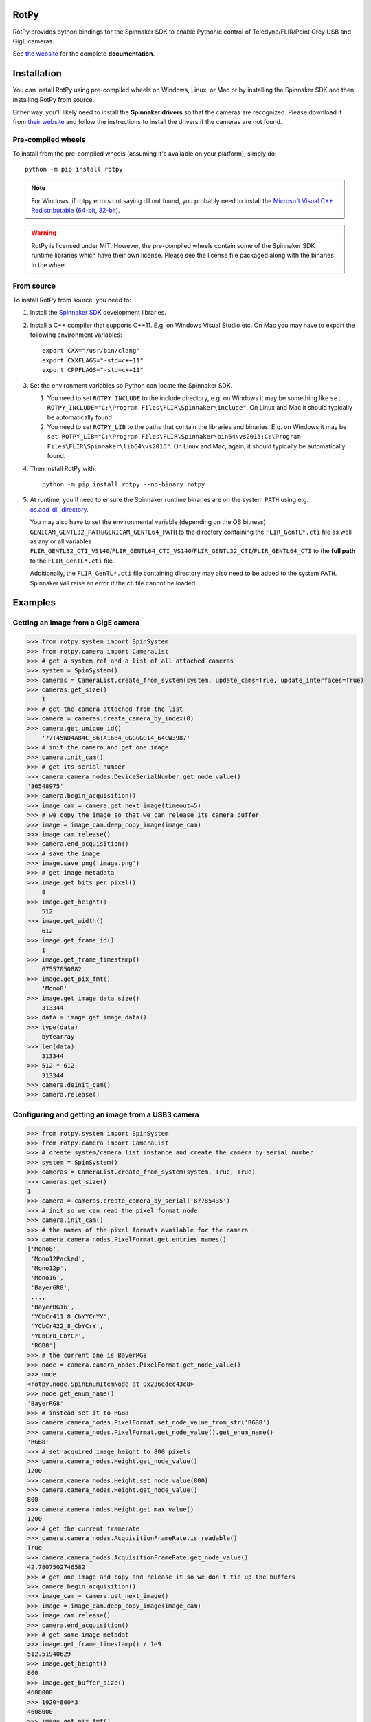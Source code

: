 RotPy
=====

RotPy provides python bindings for the Spinnaker SDK
to enable Pythonic control of Teledyne/FLIR/Point Grey USB and GigE cameras.

See `the website <https://matham.github.io/rotpy/index.html>`_ for the complete **documentation**.

.. image:: https://github.com/matham/rotpy/workflows/Python%20application/badge.svg
    :target: https://github.com/matham/rotpy/actions
    :alt: Github CI status

Installation
============

You can install RotPy using pre-compiled wheels on Windows, Linux, or Mac or by installing
the Spinnaker SDK and then installing RotPy from source.

Either way, you'll likely need to install the **Spinnaker drivers** so that the cameras
are recognized. Please download it from `their website <https://www.flir.com/products/spinnaker-sdk/>`_
and follow the instructions to install the drivers if the cameras are not found.

Pre-compiled wheels
-------------------

To install from the pre-compiled wheels (assuming it's available on your platform), simply do::

    python -m pip install rotpy


.. note::

    For Windows, if rotpy errors out saying dll not found, you probably need
    to install the
    `Microsoft Visual C++ Redistributable <https://docs.microsoft.com/en-us/cpp/windows/latest-supported-vc-redist>`_
    (`64-bit <https://aka.ms/vs/17/release/vc_redist.x64.exe>`_,
    `32-bit <https://aka.ms/vs/17/release/vc_redist.x86.exe>`_).

.. warning::

    RotPy is licensed under MIT. However, the pre-compiled wheels contain some of the
    Spinnaker SDK runtime libraries which have their own license. Please see the
    license file packaged along with the binaries in the wheel.

From source
-----------

To install RotPy from source, you need to:

#. Install the
   `Spinnaker SDK <https://www.flir.com/products/spinnaker-sdk/>`_ development
   libraries.
#. Install a C++ compiler that supports C++11. E.g. on Windows Visual Studio etc.
   On Mac you may have to export the following environment variables::

       export CXX="/usr/bin/clang"
       export CXXFLAGS="-std=c++11"
       export CPPFLAGS="-std=c++11"

#. Set the environment variables so Python can locate the Spinnaker SDK.

   #. You need to set ``ROTPY_INCLUDE`` to the include directory, e.g. on Windows it may be something like
      ``set ROTPY_INCLUDE="C:\Program Files\FLIR\Spinnaker\include"``. On Linux and Mac it should typically
      be automatically found.
   #. You need to set ``ROTPY_LIB`` to the paths that contain the libraries and binaries. E.g. on Windows it may
      be ``set ROTPY_LIB="C:\Program Files\FLIR\Spinnaker\bin64\vs2015;C:\Program Files\FLIR\Spinnaker\lib64\vs2015"``.
      On Linux and Mac, again, it should typically be automatically found.
#. Then install RotPy with::

       python -m pip install rotpy --no-binary rotpy

#. At runtime, you'll need to ensure the Spinnaker runtime binaries are on the
   system ``PATH`` using e.g.
   `os.add_dll_directory <https://docs.python.org/3/library/os.html#os.add_dll_directory>`_.

   You may also have to set the environmental variable (depending on the OS bitness)
   ``GENICAM_GENTL32_PATH``/``GENICAM_GENTL64_PATH``
   to the directory containing the ``FLIR_GenTL*.cti`` file as well as any or all variables
   ``FLIR_GENTL32_CTI_VS140``/``FLIR_GENTL64_CTI_VS140``/``FLIR_GENTL32_CTI``/``FLIR_GENTL64_CTI``
   to the **full path** to the ``FLIR_GenTL*.cti`` file.

   Additionally, the ``FLIR_GenTL*.cti`` file containing directory may also need to be added
   to the system ``PATH``. Spinnaker will raise an error if the cti file cannot be loaded.

Examples
========

Getting an image from a GigE camera
-----------------------------------

.. code-block:: python

    >>> from rotpy.system import SpinSystem
    >>> from rotpy.camera import CameraList
    >>> # get a system ref and a list of all attached cameras
    >>> system = SpinSystem()
    >>> cameras = CameraList.create_from_system(system, update_cams=True, update_interfaces=True)
    >>> cameras.get_size()
        1
    >>> # get the camera attached from the list
    >>> camera = cameras.create_camera_by_index(0)
    >>> camera.get_unique_id()
        '77T45WD4A84C_86TA1684_GGGGGG14_64CW3987'
    >>> # init the camera and get one image
    >>> camera.init_cam()
    >>> # get its serial number
    >>> camera.camera_nodes.DeviceSerialNumber.get_node_value()
    '36548975'
    >>> camera.begin_acquisition()
    >>> image_cam = camera.get_next_image(timeout=5)
    >>> # we copy the image so that we can release its camera buffer
    >>> image = image_cam.deep_copy_image(image_cam)
    >>> image_cam.release()
    >>> camera.end_acquisition()
    >>> # save the image
    >>> image.save_png('image.png')
    >>> # get image metadata
    >>> image.get_bits_per_pixel()
        8
    >>> image.get_height()
        512
    >>> image.get_width()
        612
    >>> image.get_frame_id()
        1
    >>> image.get_frame_timestamp()
        67557050882
    >>> image.get_pix_fmt()
        'Mono8'
    >>> image.get_image_data_size()
        313344
    >>> data = image.get_image_data()
    >>> type(data)
        bytearray
    >>> len(data)
        313344
    >>> 512 * 612
        313344
    >>> camera.deinit_cam()
    >>> camera.release()

Configuring and getting an image from a USB3 camera
---------------------------------------------------

.. code-block:: python

    >>> from rotpy.system import SpinSystem
    >>> from rotpy.camera import CameraList
    >>> # create system/camera list instance and create the camera by serial number
    >>> system = SpinSystem()
    >>> cameras = CameraList.create_from_system(system, True, True)
    >>> cameras.get_size()
    1
    >>> camera = cameras.create_camera_by_serial('87785435')
    >>> # init so we can read the pixel format node
    >>> camera.init_cam()
    >>> # the names of the pixel formats available for the camera
    >>> camera.camera_nodes.PixelFormat.get_entries_names()
    ['Mono8',
     'Mono12Packed',
     'Mono12p',
     'Mono16',
     'BayerGR8',
     ...,
     'BayerBG16',
     'YCbCr411_8_CbYYCrYY',
     'YCbCr422_8_CbYCrY',
     'YCbCr8_CbYCr',
     'RGB8']
    >>> # the current one is BayerRG8
    >>> node = camera.camera_nodes.PixelFormat.get_node_value()
    >>> node
    <rotpy.node.SpinEnumItemNode at 0x236edec43c8>
    >>> node.get_enum_name()
    'BayerRG8'
    >>> # instead set it to RGB8
    >>> camera.camera_nodes.PixelFormat.set_node_value_from_str('RGB8')
    >>> camera.camera_nodes.PixelFormat.get_node_value().get_enum_name()
    'RGB8'
    >>> # set acquired image height to 800 pixels
    >>> camera.camera_nodes.Height.get_node_value()
    1200
    >>> camera.camera_nodes.Height.set_node_value(800)
    >>> camera.camera_nodes.Height.get_node_value()
    800
    >>> camera.camera_nodes.Height.get_max_value()
    1200
    >>> # get the current framerate
    >>> camera.camera_nodes.AcquisitionFrameRate.is_readable()
    True
    >>> camera.camera_nodes.AcquisitionFrameRate.get_node_value()
    42.7807502746582
    >>> # get one image and copy and release it so we don't tie up the buffers
    >>> camera.begin_acquisition()
    >>> image_cam = camera.get_next_image()
    >>> image = image_cam.deep_copy_image(image_cam)
    >>> image_cam.release()
    >>> camera.end_acquisition()
    >>> # get some image metadat
    >>> image.get_frame_timestamp() / 1e9
    512.51940629
    >>> image.get_height()
    800
    >>> image.get_buffer_size()
    4608000
    >>> 1920*800*3
    4608000
    >>> image.get_pix_fmt()
    'RGB8'
    >>> # cleanup
    >>> camera.deinit_cam()
    >>> camera.release()

System and camera properties
----------------------------

The system and camera properties can be read and set using
`node <https://matham.github.io/rotpy/node.html>`_
objects. These nodes, each represent a camera or system property, and they
can be integer nodes, float nodes, boolean nodes, string nodes, command
nodes etc.

These nodes derive from Spinnaker's `GenICam <https://en.wikipedia.org/wiki/GenICam>`_
implementation for their cameras. RotPy provides access to a generic node access API
as well as to some pre-listed nodes available on many cameras.

The generic API is accessed through the `NodeMap <https://matham.github.io/rotpy/node.html#rotpy.node.NodeMap>`_ using
e.g. `SpinSystem.get_tl_node_map <https://matham.github.io/rotpy/system.html#rotpy.system.SpinSystem.get_tl_node_map>`_,
`InterfaceDevice.get_tl_node_map <https://matham.github.io/rotpy/system.html#rotpy.system.InterfaceDevice.get_tl_node_map>`_,
`Camera.get_node_map <https://matham.github.io/rotpy/camera.html#rotpy.camera.Camera.get_node_map>`_,
`Camera.get_tl_dev_node_map <https://matham.github.io/rotpy/camera.html#rotpy.camera.Camera.get_tl_dev_node_map>`_, or
`Camera.get_tl_stream_node_map <https://matham.github.io/rotpy/camera.html#rotpy.camera.Camera.get_tl_stream_node_map>`_.

The pre-listed nodes can be accessed through e.g.
`SpinSystem.system_nodes <https://matham.github.io/rotpy/system.html#rotpy.system.SpinSystem.system_nodes>`_,
`InterfaceDevice.interface_nodes <https://matham.github.io/rotpy/system.html#rotpy.system.InterfaceDevice.interface_nodes>`_,
`Camera.camera_nodes <https://matham.github.io/rotpy/camera.html#rotpy.camera.Camera.camera_nodes>`_,
`Camera.tl_dev_nodes <https://matham.github.io/rotpy/camera.html#rotpy.camera.Camera.tl_dev_nodes>`_, or
`Camera.tl_stream_nodes <https://matham.github.io/rotpy/camera.html#rotpy.camera.Camera.tl_stream_nodes>`_.
These link to the following respective
objects: `SystemNodes <https://matham.github.io/rotpy/system_nodes.html#rotpy.system_nodes.SystemNodes>`_,
`InterfaceNodes <https://matham.github.io/rotpy/system_nodes.html#rotpy.system_nodes.InterfaceNodes>`_,
`CameraNodes <https://matham.github.io/rotpy/camera_nodes.html#rotpy.camera_nodes.CameraNodes>`_,
`TLDevNodes <https://matham.github.io/rotpy/camera_nodes.html#rotpy.camera_nodes.TLDevNodes>`_, and
`TLStreamNodes <https://matham.github.io/rotpy/camera_nodes.html#rotpy.camera_nodes.TLStreamNodes>`_.

E.g. to access some of the system nodes using
`system_nodes <https://matham.github.io/rotpy/system.html#rotpy.system.SpinSystem.system_nodes>`_:

.. code-block:: python

    >>> from rotpy.system import SpinSystem
    >>> system = SpinSystem()
    >>> # get a list of all boolean nodes
    >>> system.system_nodes.bool_nodes
    ['EnumerateGEVInterfaces', 'EnumerateUSBInterfaces', 'EnumerateGen2Cameras']
    >>> # let's inspect the USB node
    >>> system.system_nodes.EnumerateUSBInterfaces
    <rotpy.node.SpinBoolNode at 0x26822c20d68>
    >>> # first make sure this node is actually available for this system
    >>> system.system_nodes.EnumerateUSBInterfaces.is_available()
    True
    >>> system.system_nodes.EnumerateUSBInterfaces.get_node_value()
    True
    >>> system.system_nodes.EnumerateUSBInterfaces.get_description()
    'Enables or disables enumeration of USB Interfaces.'
    >>> system.system_nodes.EnumerateUSBInterfaces.get_name()
    'EnumerateUSBInterfaces'
    >>> system.system_nodes.EnumerateUSBInterfaces.get_node_value_as_str()
    '1'
    >>> system.system_nodes.EnumerateUSBInterfaces.get_short_description()
    'Enables or disables enumeration of USB Interfaces.'

We can similarly use the node map to get the same node if it's available:

.. code-block:: python

    >>> from rotpy.system import SpinSystem
    >>> system = SpinSystem()
    >>> node_map = system.get_tl_node_map()
    >>> node = node_map.get_node_by_name('EnumerateUSBInterfaces')
    >>> node is not None and node.is_available()
    True
    >>> node.get_node_value()
    True
    >>> node.get_description()
    'Enables or disables enumeration of USB Interfaces.'

Similarly, for the camera, we can use the pre-listed nodes:

.. code-block:: python

    >>> # make sure to init the camera, otherwise many nodes won't be available
    >>> camera.init_cam()
    >>> # check that the auto-exposure setting is available
    >>> camera.camera_nodes.ExposureAuto.is_available()
    True
    >>> camera.camera_nodes.ExposureAuto.get_description()
    'Sets the automatic exposure mode when Exposure Mode is Timed.'
    >>> # the auto-exposure is a enum node with children items
    >>> camera.camera_nodes.ExposureAuto.get_node_value()
    <rotpy.node.SpinEnumItemNode at 0x26822c2bc18>
    >>> camera.camera_nodes.ExposureAuto.get_node_value().get_enum_name()
    'Continuous'
    >>> # but we can just get the symbolic string name directly
    >>> camera.camera_nodes.ExposureAuto.get_node_value_as_str()
    'Continuous'
    >>> # to see what options are available for this enum node, look in the names module
    >>> from rotpy.names.camera import ExposureAuto_names
    >>> ExposureAuto_names
    {'Off': 0, 'Once': 1, 'Continuous': 2}
    >>> # or for pre-listed enum nodes, we can get it as an attribute
    >>> camera.camera_nodes.ExposureAuto.enum_names
    {'Off': 0, 'Once': 1, 'Continuous': 2}
    >>> # try setting it to an incorrect value
    >>> camera.camera_nodes.ExposureAuto.set_node_value_from_str('off', verify=True)
    Traceback (most recent call last):
      File "<ipython-input-48-d16a67f0044c>", line 1, in <module>
        camera.camera_nodes.ExposureAuto.set_node_value_from_str('off', verify=True)
      File "rotpy\node.pyx", line 650, in rotpy.node.SpinValueNode.set_node_value_from_str
        cpdef set_node_value_from_str(self, str value, cbool verify=True):
      File "rotpy\node.pyx", line 664, in rotpy.node.SpinValueNode.set_node_value_from_str
        self._value_handle.FromString(s, verify)
    RuntimeError: Spinnaker: GenICam::InvalidArgumentException= Feature 'ExposureAuto' : cannot convert value 'off', the value is invalid. : InvalidArgumentException thrown in node 'ExposureAuto' while calling 'ExposureAuto.FromString()' (file 'Enumeration.cpp', line 132) [-2001]
    >>> # now set it correctly
    >>> camera.camera_nodes.ExposureAuto.set_node_value_from_str('Off', verify=True)
    >>> camera.camera_nodes.ExposureAuto.get_node_value_as_str()
    'Off'

Similarly, we can use the node map to set the exposure back to ``"Continuous"``:

.. code-block:: python

    >>> node_map = camera.get_node_map()
    >>> node = node_map.get_node_by_name('ExposureAuto')
    >>> node is not None and node.is_available()
    True
    >>> node.get_node_value_as_str()
    'Off'
    >>> node.set_node_value_from_str('Continuous', verify=True)
    >>> node.get_node_value_as_str()
    'Continuous'
    >>> # now de-init the camera and the node won't be available
    >>> camera.deinit_cam()
    >>> node.is_available()
    False
    >>> camera.camera_nodes.ExposureAuto.is_available()
    False

Attaching event handlers
------------------------

Camera detection events
^^^^^^^^^^^^^^^^^^^^^^^

We can register callbacks to be called when the system detects a camera arrival or
removal on any interface, or on specific interfaces. E.g. to be notified on any interface:

.. code-block:: python

    >>> from rotpy.system import SpinSystem
    >>> system = SpinSystem()
    >>> # register a callback for both arrival and removal
    >>> def arrival(handler, system, serial):
    ...     print('Arrived:', serial)
    >>> def removal(handler, system, serial):
    ...     print('Removed:', serial)
    >>> # register and then plug and unplug a camera twice
    >>> handler = system.attach_interface_event_handler(arrival, removal, update=True)
    Arrived: 36548975
    Removed: 36548975
    Arrived: 36548975
    Removed: 36548975
    >>> system.detach_interface_event_handler(handler)

Logging handler
^^^^^^^^^^^^^^^

We can also register logging event handlers to get any logging events on the system or devices:

.. code-block:: python

    >>> from rotpy.system import SpinSystem
    >>> from rotpy.camera import CameraList
    >>> # create system and set logging level to debug
    >>> system = SpinSystem()
    >>> system.set_logging_level('debug')
    >>> # create a callback that prints the message
    >>> def log_handler(handler, system, item):
    ...     print('Log:', item['category'], item['priority'], item['message'])
    >>> # attach the callback and do something that causes logs
    >>> handler = system.attach_log_event_handler(log_handler)
    >>> cameras = CameraList.create_from_system(system, update_cams=True, update_interfaces=True)
    Log: SpinnakerCallback DEBUG Spinnaker: GetCameras()
    Log: GenTLCallback DEBUG Entering InterfaceGev::InterfaceGev()
    Log: GenTLCallback DEBUG Leaving InterfaceGev::InterfaceGev()
    Log: GenTLCallback DEBUG GenTL Trace: system.cpp, line 125, GenTL::EnumerateGigEInterfaces
    Log: GenTLCallback DEBUG Entering HAL_UsbGetInterfaces()
    Log: GenTLCallback DEBUG Enumerating host Controller PCI\VEN_8086&DEV_A12F&SUBSYS_06E41028&REV_31\3&11458735&0&A0
    Log: GenTLCallback DEBUG Host Controller's child instance ID: USB\VID_8087&PID_0029\5&587A6F87&0&4
    Log: GenTLCallback DEBUG Entering InterfaceUsb::InterfaceUsb()
    Log: GenTLCallback DEBUG Leaving InterfaceUsb::InterfaceUsb()
    Log: GenTLCallback DEBUG GenTL Trace: system.cpp, line 162, GenTL::EnumerateUsbInterfaces
    Log: GenTLCallback DEBUG GenTL Trace: system.cpp, line 191, GenTL::InitializeInterfaces
    Log: GenTLCallback DEBUG GenTL Trace: system.cpp, line 225, GenTL::System::RefreshInterfaces
    Log: GenTLCallback DEBUG GenTL Trace: system.cpp, line 535, GenTL::System::UpdateInterfaceList
    >>> # now detach the handler
    >>> system.detach_log_event_handler(handler)

Camera image handler
^^^^^^^^^^^^^^^^^^^^

We can also register a callback that is called on every new image that is received from the
device, as opposed to polling for new images:

.. code-block:: python

    >>> from rotpy.camera import CameraList
    >>> from rotpy.system import SpinSystem
    >>> # create system and get a camera
    >>> system = SpinSystem()
    >>> cameras = CameraList.create_from_system(system, update_cams=True, update_interfaces=True)
    >>> camera = cameras.create_camera_by_index(0)
    >>> camera.init_cam()
    >>> # create an image handler that prints the frame ID and time
    >>> def image_callback(handler, camera, image):
    ...     print('Image:', image.get_frame_id(), image.get_frame_timestamp())
    >>> # attach callback and start getting frames
    >>> handler = camera.attach_image_event_handler(image_callback)
    >>> camera.begin_acquisition()
    Image: 1 388361262364
    Image: 2 388366605529
     ...
    Image: 135 389077033335
    >>> # stop frames and printing
    >>> camera.end_acquisition()
    >>> camera.detach_image_event_handler(handler)
    >>> camera.deinit_cam()
    >>> camera.release()

Camera events
^^^^^^^^^^^^^

We can also register a callback that is called on camera events. E.g.:

.. code-block:: python

    >>> from rotpy.camera import CameraList
    >>> from rotpy.system import SpinSystem
    >>> # create system and get a camera
    >>> system = SpinSystem()
    >>> cameras = CameraList.create_from_system(system, update_cams=True, update_interfaces=True)
    >>> camera = cameras.create_camera_by_index(0)
    >>> camera.init_cam()
    >>> # define the callback and attach it
    >>> def event_callback(handler, camera, event):
    ...     print('Event:', event, handler.get_event_data(event), handler.get_event_metadata())
    >>> handler = camera.attach_device_event_handler(event_callback)
    >>> # now use the EventSelector enum to get the enum items which
    >>> correspond to the event names that are available.
    >>> nodes = camera.camera_nodes.EventSelector.get_entries()
    >>> # not all are actually available, so only activate the ones available
    >>> nodes = [node for node in nodes if node.is_available()]
    >>> for node in nodes:
    ...     print(node.get_enum_name())
    ...     camera.camera_nodes.EventSelector.set_node_value_from_str(node.get_enum_name())
    ...     camera.camera_nodes.EventNotification.set_node_value_from_str('On')
    ExposureEnd
    >>> # this printed just ExposureEnd, indicating only this event was available
    >>> # start acquisition so that the events occur
    >>> camera.begin_acquisition()
    Event: EventExposureEnd {'frame_id': 62629213124996} ('device', 'EventExposureEnd', 40003)
    Event: EventExposureEnd {'frame_id': 62633508092293} ('device', 'EventExposureEnd', 40003)
    ...
    Event: EventExposureEnd {'frame_id': 62676457765304} ('device', 'EventExposureEnd', 40003)
    >>> camera.end_acquisition()
    >>> camera.detach_device_event_handler(handler)
    >>> camera.deinit_cam()
    >>> camera.release()
